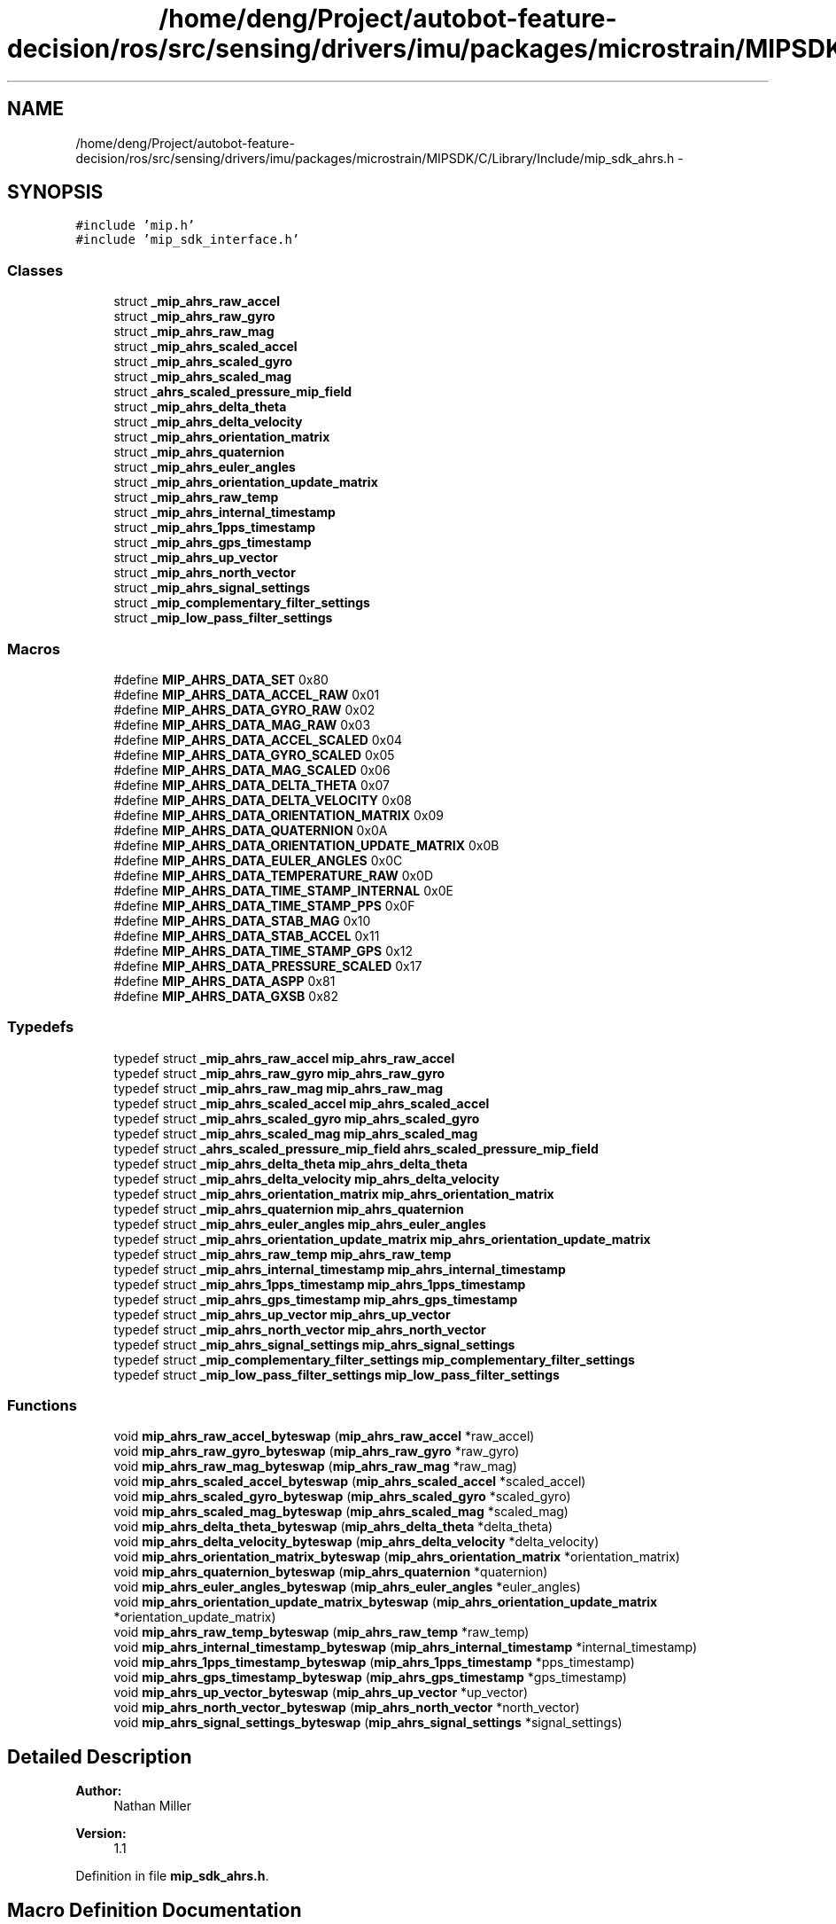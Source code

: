 .TH "/home/deng/Project/autobot-feature-decision/ros/src/sensing/drivers/imu/packages/microstrain/MIPSDK/C/Library/Include/mip_sdk_ahrs.h" 3 "Fri May 22 2020" "Autoware_Doxygen" \" -*- nroff -*-
.ad l
.nh
.SH NAME
/home/deng/Project/autobot-feature-decision/ros/src/sensing/drivers/imu/packages/microstrain/MIPSDK/C/Library/Include/mip_sdk_ahrs.h \- 
.SH SYNOPSIS
.br
.PP
\fC#include 'mip\&.h'\fP
.br
\fC#include 'mip_sdk_interface\&.h'\fP
.br

.SS "Classes"

.in +1c
.ti -1c
.RI "struct \fB_mip_ahrs_raw_accel\fP"
.br
.ti -1c
.RI "struct \fB_mip_ahrs_raw_gyro\fP"
.br
.ti -1c
.RI "struct \fB_mip_ahrs_raw_mag\fP"
.br
.ti -1c
.RI "struct \fB_mip_ahrs_scaled_accel\fP"
.br
.ti -1c
.RI "struct \fB_mip_ahrs_scaled_gyro\fP"
.br
.ti -1c
.RI "struct \fB_mip_ahrs_scaled_mag\fP"
.br
.ti -1c
.RI "struct \fB_ahrs_scaled_pressure_mip_field\fP"
.br
.ti -1c
.RI "struct \fB_mip_ahrs_delta_theta\fP"
.br
.ti -1c
.RI "struct \fB_mip_ahrs_delta_velocity\fP"
.br
.ti -1c
.RI "struct \fB_mip_ahrs_orientation_matrix\fP"
.br
.ti -1c
.RI "struct \fB_mip_ahrs_quaternion\fP"
.br
.ti -1c
.RI "struct \fB_mip_ahrs_euler_angles\fP"
.br
.ti -1c
.RI "struct \fB_mip_ahrs_orientation_update_matrix\fP"
.br
.ti -1c
.RI "struct \fB_mip_ahrs_raw_temp\fP"
.br
.ti -1c
.RI "struct \fB_mip_ahrs_internal_timestamp\fP"
.br
.ti -1c
.RI "struct \fB_mip_ahrs_1pps_timestamp\fP"
.br
.ti -1c
.RI "struct \fB_mip_ahrs_gps_timestamp\fP"
.br
.ti -1c
.RI "struct \fB_mip_ahrs_up_vector\fP"
.br
.ti -1c
.RI "struct \fB_mip_ahrs_north_vector\fP"
.br
.ti -1c
.RI "struct \fB_mip_ahrs_signal_settings\fP"
.br
.ti -1c
.RI "struct \fB_mip_complementary_filter_settings\fP"
.br
.ti -1c
.RI "struct \fB_mip_low_pass_filter_settings\fP"
.br
.in -1c
.SS "Macros"

.in +1c
.ti -1c
.RI "#define \fBMIP_AHRS_DATA_SET\fP   0x80"
.br
.ti -1c
.RI "#define \fBMIP_AHRS_DATA_ACCEL_RAW\fP   0x01"
.br
.ti -1c
.RI "#define \fBMIP_AHRS_DATA_GYRO_RAW\fP   0x02"
.br
.ti -1c
.RI "#define \fBMIP_AHRS_DATA_MAG_RAW\fP   0x03"
.br
.ti -1c
.RI "#define \fBMIP_AHRS_DATA_ACCEL_SCALED\fP   0x04"
.br
.ti -1c
.RI "#define \fBMIP_AHRS_DATA_GYRO_SCALED\fP   0x05"
.br
.ti -1c
.RI "#define \fBMIP_AHRS_DATA_MAG_SCALED\fP   0x06"
.br
.ti -1c
.RI "#define \fBMIP_AHRS_DATA_DELTA_THETA\fP   0x07"
.br
.ti -1c
.RI "#define \fBMIP_AHRS_DATA_DELTA_VELOCITY\fP   0x08"
.br
.ti -1c
.RI "#define \fBMIP_AHRS_DATA_ORIENTATION_MATRIX\fP   0x09"
.br
.ti -1c
.RI "#define \fBMIP_AHRS_DATA_QUATERNION\fP   0x0A"
.br
.ti -1c
.RI "#define \fBMIP_AHRS_DATA_ORIENTATION_UPDATE_MATRIX\fP   0x0B"
.br
.ti -1c
.RI "#define \fBMIP_AHRS_DATA_EULER_ANGLES\fP   0x0C"
.br
.ti -1c
.RI "#define \fBMIP_AHRS_DATA_TEMPERATURE_RAW\fP   0x0D"
.br
.ti -1c
.RI "#define \fBMIP_AHRS_DATA_TIME_STAMP_INTERNAL\fP   0x0E"
.br
.ti -1c
.RI "#define \fBMIP_AHRS_DATA_TIME_STAMP_PPS\fP   0x0F"
.br
.ti -1c
.RI "#define \fBMIP_AHRS_DATA_STAB_MAG\fP   0x10"
.br
.ti -1c
.RI "#define \fBMIP_AHRS_DATA_STAB_ACCEL\fP   0x11"
.br
.ti -1c
.RI "#define \fBMIP_AHRS_DATA_TIME_STAMP_GPS\fP   0x12"
.br
.ti -1c
.RI "#define \fBMIP_AHRS_DATA_PRESSURE_SCALED\fP   0x17"
.br
.ti -1c
.RI "#define \fBMIP_AHRS_DATA_ASPP\fP   0x81"
.br
.ti -1c
.RI "#define \fBMIP_AHRS_DATA_GXSB\fP   0x82"
.br
.in -1c
.SS "Typedefs"

.in +1c
.ti -1c
.RI "typedef struct \fB_mip_ahrs_raw_accel\fP \fBmip_ahrs_raw_accel\fP"
.br
.ti -1c
.RI "typedef struct \fB_mip_ahrs_raw_gyro\fP \fBmip_ahrs_raw_gyro\fP"
.br
.ti -1c
.RI "typedef struct \fB_mip_ahrs_raw_mag\fP \fBmip_ahrs_raw_mag\fP"
.br
.ti -1c
.RI "typedef struct \fB_mip_ahrs_scaled_accel\fP \fBmip_ahrs_scaled_accel\fP"
.br
.ti -1c
.RI "typedef struct \fB_mip_ahrs_scaled_gyro\fP \fBmip_ahrs_scaled_gyro\fP"
.br
.ti -1c
.RI "typedef struct \fB_mip_ahrs_scaled_mag\fP \fBmip_ahrs_scaled_mag\fP"
.br
.ti -1c
.RI "typedef struct \fB_ahrs_scaled_pressure_mip_field\fP \fBahrs_scaled_pressure_mip_field\fP"
.br
.ti -1c
.RI "typedef struct \fB_mip_ahrs_delta_theta\fP \fBmip_ahrs_delta_theta\fP"
.br
.ti -1c
.RI "typedef struct \fB_mip_ahrs_delta_velocity\fP \fBmip_ahrs_delta_velocity\fP"
.br
.ti -1c
.RI "typedef struct \fB_mip_ahrs_orientation_matrix\fP \fBmip_ahrs_orientation_matrix\fP"
.br
.ti -1c
.RI "typedef struct \fB_mip_ahrs_quaternion\fP \fBmip_ahrs_quaternion\fP"
.br
.ti -1c
.RI "typedef struct \fB_mip_ahrs_euler_angles\fP \fBmip_ahrs_euler_angles\fP"
.br
.ti -1c
.RI "typedef struct \fB_mip_ahrs_orientation_update_matrix\fP \fBmip_ahrs_orientation_update_matrix\fP"
.br
.ti -1c
.RI "typedef struct \fB_mip_ahrs_raw_temp\fP \fBmip_ahrs_raw_temp\fP"
.br
.ti -1c
.RI "typedef struct \fB_mip_ahrs_internal_timestamp\fP \fBmip_ahrs_internal_timestamp\fP"
.br
.ti -1c
.RI "typedef struct \fB_mip_ahrs_1pps_timestamp\fP \fBmip_ahrs_1pps_timestamp\fP"
.br
.ti -1c
.RI "typedef struct \fB_mip_ahrs_gps_timestamp\fP \fBmip_ahrs_gps_timestamp\fP"
.br
.ti -1c
.RI "typedef struct \fB_mip_ahrs_up_vector\fP \fBmip_ahrs_up_vector\fP"
.br
.ti -1c
.RI "typedef struct \fB_mip_ahrs_north_vector\fP \fBmip_ahrs_north_vector\fP"
.br
.ti -1c
.RI "typedef struct \fB_mip_ahrs_signal_settings\fP \fBmip_ahrs_signal_settings\fP"
.br
.ti -1c
.RI "typedef struct \fB_mip_complementary_filter_settings\fP \fBmip_complementary_filter_settings\fP"
.br
.ti -1c
.RI "typedef struct \fB_mip_low_pass_filter_settings\fP \fBmip_low_pass_filter_settings\fP"
.br
.in -1c
.SS "Functions"

.in +1c
.ti -1c
.RI "void \fBmip_ahrs_raw_accel_byteswap\fP (\fBmip_ahrs_raw_accel\fP *raw_accel)"
.br
.ti -1c
.RI "void \fBmip_ahrs_raw_gyro_byteswap\fP (\fBmip_ahrs_raw_gyro\fP *raw_gyro)"
.br
.ti -1c
.RI "void \fBmip_ahrs_raw_mag_byteswap\fP (\fBmip_ahrs_raw_mag\fP *raw_mag)"
.br
.ti -1c
.RI "void \fBmip_ahrs_scaled_accel_byteswap\fP (\fBmip_ahrs_scaled_accel\fP *scaled_accel)"
.br
.ti -1c
.RI "void \fBmip_ahrs_scaled_gyro_byteswap\fP (\fBmip_ahrs_scaled_gyro\fP *scaled_gyro)"
.br
.ti -1c
.RI "void \fBmip_ahrs_scaled_mag_byteswap\fP (\fBmip_ahrs_scaled_mag\fP *scaled_mag)"
.br
.ti -1c
.RI "void \fBmip_ahrs_delta_theta_byteswap\fP (\fBmip_ahrs_delta_theta\fP *delta_theta)"
.br
.ti -1c
.RI "void \fBmip_ahrs_delta_velocity_byteswap\fP (\fBmip_ahrs_delta_velocity\fP *delta_velocity)"
.br
.ti -1c
.RI "void \fBmip_ahrs_orientation_matrix_byteswap\fP (\fBmip_ahrs_orientation_matrix\fP *orientation_matrix)"
.br
.ti -1c
.RI "void \fBmip_ahrs_quaternion_byteswap\fP (\fBmip_ahrs_quaternion\fP *quaternion)"
.br
.ti -1c
.RI "void \fBmip_ahrs_euler_angles_byteswap\fP (\fBmip_ahrs_euler_angles\fP *euler_angles)"
.br
.ti -1c
.RI "void \fBmip_ahrs_orientation_update_matrix_byteswap\fP (\fBmip_ahrs_orientation_update_matrix\fP *orientation_update_matrix)"
.br
.ti -1c
.RI "void \fBmip_ahrs_raw_temp_byteswap\fP (\fBmip_ahrs_raw_temp\fP *raw_temp)"
.br
.ti -1c
.RI "void \fBmip_ahrs_internal_timestamp_byteswap\fP (\fBmip_ahrs_internal_timestamp\fP *internal_timestamp)"
.br
.ti -1c
.RI "void \fBmip_ahrs_1pps_timestamp_byteswap\fP (\fBmip_ahrs_1pps_timestamp\fP *pps_timestamp)"
.br
.ti -1c
.RI "void \fBmip_ahrs_gps_timestamp_byteswap\fP (\fBmip_ahrs_gps_timestamp\fP *gps_timestamp)"
.br
.ti -1c
.RI "void \fBmip_ahrs_up_vector_byteswap\fP (\fBmip_ahrs_up_vector\fP *up_vector)"
.br
.ti -1c
.RI "void \fBmip_ahrs_north_vector_byteswap\fP (\fBmip_ahrs_north_vector\fP *north_vector)"
.br
.ti -1c
.RI "void \fBmip_ahrs_signal_settings_byteswap\fP (\fBmip_ahrs_signal_settings\fP *signal_settings)"
.br
.in -1c
.SH "Detailed Description"
.PP 

.PP
\fBAuthor:\fP
.RS 4
Nathan Miller 
.RE
.PP
\fBVersion:\fP
.RS 4
1\&.1 
.RE
.PP

.PP
Definition in file \fBmip_sdk_ahrs\&.h\fP\&.
.SH "Macro Definition Documentation"
.PP 
.SS "#define MIP_AHRS_DATA_ACCEL_RAW   0x01"

.PP
Definition at line 65 of file mip_sdk_ahrs\&.h\&.
.SS "#define MIP_AHRS_DATA_ACCEL_SCALED   0x04"

.PP
Definition at line 68 of file mip_sdk_ahrs\&.h\&.
.SS "#define MIP_AHRS_DATA_ASPP   0x81"

.PP
Definition at line 87 of file mip_sdk_ahrs\&.h\&.
.SS "#define MIP_AHRS_DATA_DELTA_THETA   0x07"

.PP
Definition at line 71 of file mip_sdk_ahrs\&.h\&.
.SS "#define MIP_AHRS_DATA_DELTA_VELOCITY   0x08"

.PP
Definition at line 72 of file mip_sdk_ahrs\&.h\&.
.SS "#define MIP_AHRS_DATA_EULER_ANGLES   0x0C"

.PP
Definition at line 76 of file mip_sdk_ahrs\&.h\&.
.SS "#define MIP_AHRS_DATA_GXSB   0x82"

.PP
Definition at line 88 of file mip_sdk_ahrs\&.h\&.
.SS "#define MIP_AHRS_DATA_GYRO_RAW   0x02"

.PP
Definition at line 66 of file mip_sdk_ahrs\&.h\&.
.SS "#define MIP_AHRS_DATA_GYRO_SCALED   0x05"

.PP
Definition at line 69 of file mip_sdk_ahrs\&.h\&.
.SS "#define MIP_AHRS_DATA_MAG_RAW   0x03"

.PP
Definition at line 67 of file mip_sdk_ahrs\&.h\&.
.SS "#define MIP_AHRS_DATA_MAG_SCALED   0x06"

.PP
Definition at line 70 of file mip_sdk_ahrs\&.h\&.
.SS "#define MIP_AHRS_DATA_ORIENTATION_MATRIX   0x09"

.PP
Definition at line 73 of file mip_sdk_ahrs\&.h\&.
.SS "#define MIP_AHRS_DATA_ORIENTATION_UPDATE_MATRIX   0x0B"

.PP
Definition at line 75 of file mip_sdk_ahrs\&.h\&.
.SS "#define MIP_AHRS_DATA_PRESSURE_SCALED   0x17"

.PP
Definition at line 83 of file mip_sdk_ahrs\&.h\&.
.SS "#define MIP_AHRS_DATA_QUATERNION   0x0A"

.PP
Definition at line 74 of file mip_sdk_ahrs\&.h\&.
.SS "#define MIP_AHRS_DATA_SET   0x80"

.PP
Definition at line 56 of file mip_sdk_ahrs\&.h\&.
.SS "#define MIP_AHRS_DATA_STAB_ACCEL   0x11"

.PP
Definition at line 81 of file mip_sdk_ahrs\&.h\&.
.SS "#define MIP_AHRS_DATA_STAB_MAG   0x10"

.PP
Definition at line 80 of file mip_sdk_ahrs\&.h\&.
.SS "#define MIP_AHRS_DATA_TEMPERATURE_RAW   0x0D"

.PP
Definition at line 77 of file mip_sdk_ahrs\&.h\&.
.SS "#define MIP_AHRS_DATA_TIME_STAMP_GPS   0x12"

.PP
Definition at line 82 of file mip_sdk_ahrs\&.h\&.
.SS "#define MIP_AHRS_DATA_TIME_STAMP_INTERNAL   0x0E"

.PP
Definition at line 78 of file mip_sdk_ahrs\&.h\&.
.SS "#define MIP_AHRS_DATA_TIME_STAMP_PPS   0x0F"

.PP
Definition at line 79 of file mip_sdk_ahrs\&.h\&.
.SH "Typedef Documentation"
.PP 
.SS "typedef struct \fB_ahrs_scaled_pressure_mip_field\fP \fBahrs_scaled_pressure_mip_field\fP"

.SS "typedef struct \fB_mip_ahrs_1pps_timestamp\fP \fBmip_ahrs_1pps_timestamp\fP"

.SS "typedef struct \fB_mip_ahrs_delta_theta\fP \fBmip_ahrs_delta_theta\fP"

.SS "typedef struct \fB_mip_ahrs_delta_velocity\fP \fBmip_ahrs_delta_velocity\fP"

.SS "typedef struct \fB_mip_ahrs_euler_angles\fP \fBmip_ahrs_euler_angles\fP"

.SS "typedef struct \fB_mip_ahrs_gps_timestamp\fP \fBmip_ahrs_gps_timestamp\fP"

.SS "typedef struct \fB_mip_ahrs_internal_timestamp\fP \fBmip_ahrs_internal_timestamp\fP"

.SS "typedef struct \fB_mip_ahrs_north_vector\fP \fBmip_ahrs_north_vector\fP"

.SS "typedef struct \fB_mip_ahrs_orientation_matrix\fP \fBmip_ahrs_orientation_matrix\fP"

.SS "typedef struct \fB_mip_ahrs_orientation_update_matrix\fP \fBmip_ahrs_orientation_update_matrix\fP"

.SS "typedef struct \fB_mip_ahrs_quaternion\fP \fBmip_ahrs_quaternion\fP"

.SS "typedef struct \fB_mip_ahrs_raw_accel\fP \fBmip_ahrs_raw_accel\fP"

.SS "typedef struct \fB_mip_ahrs_raw_gyro\fP \fBmip_ahrs_raw_gyro\fP"

.SS "typedef struct \fB_mip_ahrs_raw_mag\fP \fBmip_ahrs_raw_mag\fP"

.SS "typedef struct \fB_mip_ahrs_raw_temp\fP \fBmip_ahrs_raw_temp\fP"

.SS "typedef struct \fB_mip_ahrs_scaled_accel\fP \fBmip_ahrs_scaled_accel\fP"

.SS "typedef struct \fB_mip_ahrs_scaled_gyro\fP \fBmip_ahrs_scaled_gyro\fP"

.SS "typedef struct \fB_mip_ahrs_scaled_mag\fP \fBmip_ahrs_scaled_mag\fP"

.SS "typedef struct \fB_mip_ahrs_signal_settings\fP \fBmip_ahrs_signal_settings\fP"

.SS "typedef struct \fB_mip_ahrs_up_vector\fP \fBmip_ahrs_up_vector\fP"

.SS "typedef struct \fB_mip_complementary_filter_settings\fP \fBmip_complementary_filter_settings\fP"

.SS "typedef struct \fB_mip_low_pass_filter_settings\fP \fBmip_low_pass_filter_settings\fP"

.SH "Function Documentation"
.PP 
.SS "void mip_ahrs_1pps_timestamp_byteswap (\fBmip_ahrs_1pps_timestamp\fP * pps_timestamp)"

.SH "DESCRIPTION"
.PP
Byteswap an AHRS 1PPS Timestamp Structure\&. 
.SH "DETAILS"
.PP
\fBParameters:\fP
.RS 4
\fImip_ahrs_1pps_timestamp\fP *pps_timestamp - The structure to be byteswapped\&. 
.RE
.PP
.SH "NOTES"
.PP
None 
.PP
Definition at line 441 of file mip_sdk_ahrs\&.c\&.
.SS "void mip_ahrs_delta_theta_byteswap (\fBmip_ahrs_delta_theta\fP * delta_theta)"

.SH "DESCRIPTION"
.PP
Byteswap an AHRS Delta Theta Structure\&. 
.SH "DETAILS"
.PP
\fBParameters:\fP
.RS 4
\fImip_ahrs_delta_theta\fP *delta_theta - The structure to be byteswapped\&. 
.RE
.PP
.SH "NOTES"
.PP
None 
.PP
Definition at line 223 of file mip_sdk_ahrs\&.c\&.
.SS "void mip_ahrs_delta_velocity_byteswap (\fBmip_ahrs_delta_velocity\fP * delta_velocity)"

.SH "DESCRIPTION"
.PP
Byteswap an AHRS Delta Velocity Structure\&. 
.SH "DETAILS"
.PP
\fBParameters:\fP
.RS 4
\fImip_ahrs_delta_velocity\fP *delta_velocity - The structure to be byteswapped\&. 
.RE
.PP
.SH "NOTES"
.PP
None 
.PP
Definition at line 250 of file mip_sdk_ahrs\&.c\&.
.SS "void mip_ahrs_euler_angles_byteswap (\fBmip_ahrs_euler_angles\fP * euler_angles)"

.SH "DESCRIPTION"
.PP
Byteswap an AHRS Euler \fBAngle\fP Structure\&. 
.SH "DETAILS"
.PP
\fBParameters:\fP
.RS 4
\fImip_ahrs_euler_angles\fP *euler_angles - The structure to be byteswapped\&. 
.RE
.PP
.SH "NOTES"
.PP
None 
.PP
Definition at line 334 of file mip_sdk_ahrs\&.c\&.
.SS "void mip_ahrs_gps_timestamp_byteswap (\fBmip_ahrs_gps_timestamp\fP * gps_timestamp)"

.SH "DESCRIPTION"
.PP
Byteswap an AHRS GPS Timestamp Structure\&. 
.SH "DETAILS"
.PP
\fBParameters:\fP
.RS 4
\fImip_ahrs_gps_timestamp\fP *gps_timestamp - The structure to be byteswapped\&. 
.RE
.PP
.SH "NOTES"
.PP
None 
.PP
Definition at line 466 of file mip_sdk_ahrs\&.c\&.
.SS "void mip_ahrs_internal_timestamp_byteswap (\fBmip_ahrs_internal_timestamp\fP * internal_timestamp)"

.SH "DESCRIPTION"
.PP
Byteswap an AHRS Internal Timestamp Structure\&. 
.SH "DETAILS"
.PP
\fBParameters:\fP
.RS 4
\fImip_ahrs_internal_timestamp\fP *internal_timestamp - The structure to be byteswapped\&. 
.RE
.PP
.SH "NOTES"
.PP
None 
.PP
Definition at line 417 of file mip_sdk_ahrs\&.c\&.
.SS "void mip_ahrs_north_vector_byteswap (\fBmip_ahrs_north_vector\fP * north_vector)"

.SH "DESCRIPTION"
.PP
Byteswap an AHRS North \fBVector\fP Structure\&. 
.SH "DETAILS"
.PP
\fBParameters:\fP
.RS 4
\fImip_ahrs_north_vector\fP *north_vector - The structure to be byteswapped\&. 
.RE
.PP
.SH "NOTES"
.PP
None 
.PP
Definition at line 519 of file mip_sdk_ahrs\&.c\&.
.SS "void mip_ahrs_orientation_matrix_byteswap (\fBmip_ahrs_orientation_matrix\fP * orientation_matrix)"

.SH "DESCRIPTION"
.PP
Byteswap an AHRS Orientation Matrix Structure\&. 
.SH "DETAILS"
.PP
\fBParameters:\fP
.RS 4
\fImip_ahrs_orientation_matrix\fP *orientation_matrix - The structure to be byteswapped\&. 
.RE
.PP
.SH "NOTES"
.PP
None 
.PP
Definition at line 277 of file mip_sdk_ahrs\&.c\&.
.SS "void mip_ahrs_orientation_update_matrix_byteswap (\fBmip_ahrs_orientation_update_matrix\fP * orientation_update_matrix)"

.SH "DESCRIPTION"
.PP
Byteswap an AHRS Orientation Update Matrix Structure\&. 
.SH "DETAILS"
.PP
\fBParameters:\fP
.RS 4
\fImip_ahrs_orientation_update_matrix\fP *orientation_update_matrix - The structure to be byteswapped\&. 
.RE
.PP
.SH "NOTES"
.PP
None 
.PP
Definition at line 360 of file mip_sdk_ahrs\&.c\&.
.SS "void mip_ahrs_quaternion_byteswap (\fBmip_ahrs_quaternion\fP * quaternion)"

.SH "DESCRIPTION"
.PP
Byteswap an AHRS Quaternion Structure\&. 
.SH "DETAILS"
.PP
\fBParameters:\fP
.RS 4
\fImip_ahrs_quaternion\fP *quaternion - The structure to be byteswapped\&. 
.RE
.PP
.SH "NOTES"
.PP
None 
.PP
Definition at line 307 of file mip_sdk_ahrs\&.c\&.
.SS "void mip_ahrs_raw_accel_byteswap (\fBmip_ahrs_raw_accel\fP * raw_accel)"

.SH "DESCRIPTION"
.PP
Byteswap an AHRS Raw Accel Structure\&. 
.SH "DETAILS"
.PP
\fBParameters:\fP
.RS 4
\fImip_ahrs_raw_accel\fP *raw_accel - The structure to be byteswapped\&. 
.RE
.PP
.SH "NOTES"
.PP
None 
.PP
Definition at line 61 of file mip_sdk_ahrs\&.c\&.
.SS "void mip_ahrs_raw_gyro_byteswap (\fBmip_ahrs_raw_gyro\fP * raw_gyro)"

.SH "DESCRIPTION"
.PP
Byteswap an AHRS Raw Gyro Structure\&. 
.SH "DETAILS"
.PP
\fBParameters:\fP
.RS 4
\fImip_ahrs_raw_gyro\fP *raw_gyro - The structure to be byteswapped\&. 
.RE
.PP
.SH "NOTES"
.PP
None 
.PP
Definition at line 88 of file mip_sdk_ahrs\&.c\&.
.SS "void mip_ahrs_raw_mag_byteswap (\fBmip_ahrs_raw_mag\fP * raw_mag)"

.SH "DESCRIPTION"
.PP
Byteswap an AHRS Raw Mag Structure\&. 
.SH "DETAILS"
.PP
\fBParameters:\fP
.RS 4
\fImip_ahrs_raw_mag\fP *raw_mag - The structure to be byteswapped\&. 
.RE
.PP
.SH "NOTES"
.PP
None 
.PP
Definition at line 115 of file mip_sdk_ahrs\&.c\&.
.SS "void mip_ahrs_raw_temp_byteswap (\fBmip_ahrs_raw_temp\fP * raw_temp)"

.SH "DESCRIPTION"
.PP
Byteswap an AHRS Raw Temp Structure\&. 
.SH "DETAILS"
.PP
\fBParameters:\fP
.RS 4
\fImip_ahrs_raw_temp\fP *raw_temp - The structure to be byteswapped\&. 
.RE
.PP
.SH "NOTES"
.PP
None 
.PP
Definition at line 390 of file mip_sdk_ahrs\&.c\&.
.SS "void mip_ahrs_scaled_accel_byteswap (\fBmip_ahrs_scaled_accel\fP * scaled_accel)"

.SH "DESCRIPTION"
.PP
Byteswap an AHRS Scaled Accel Structure\&. 
.SH "DETAILS"
.PP
\fBParameters:\fP
.RS 4
\fImip_ahrs_scaled_accel\fP *scaled_accel - The structure to be byteswapped\&. 
.RE
.PP
.SH "NOTES"
.PP
None 
.PP
Definition at line 142 of file mip_sdk_ahrs\&.c\&.
.SS "void mip_ahrs_scaled_gyro_byteswap (\fBmip_ahrs_scaled_gyro\fP * scaled_gyro)"

.SH "DESCRIPTION"
.PP
Byteswap an AHRS Scaled Gyro Structure\&. 
.SH "DETAILS"
.PP
\fBParameters:\fP
.RS 4
\fImip_ahrs_scaled_gyro\fP *scaled_gyro - The structure to be byteswapped\&. 
.RE
.PP
.SH "NOTES"
.PP
None 
.PP
Definition at line 169 of file mip_sdk_ahrs\&.c\&.
.SS "void mip_ahrs_scaled_mag_byteswap (\fBmip_ahrs_scaled_mag\fP * scaled_mag)"

.SH "DESCRIPTION"
.PP
Byteswap an AHRS Scaled Mag Structure\&. 
.SH "DETAILS"
.PP
\fBParameters:\fP
.RS 4
\fImip_ahrs_scaled_mag\fP *scaled_mag - The structure to be byteswapped\&. 
.RE
.PP
.SH "NOTES"
.PP
None 
.PP
Definition at line 196 of file mip_sdk_ahrs\&.c\&.
.SS "void mip_ahrs_signal_settings_byteswap (\fBmip_ahrs_signal_settings\fP * signal_settings)"

.SH "DESCRIPTION"
.PP
Byteswap an AHRS signal conditioning Structure\&. 
.SH "DETAILS"
.PP
\fBParameters:\fP
.RS 4
\fImip_ahrs_signal_settings\fP *signal_settings - The structure to be byteswapped\&. 
.RE
.PP
.SH "NOTES"
.PP
None 
.PP
Definition at line 546 of file mip_sdk_ahrs\&.c\&.
.SS "void mip_ahrs_up_vector_byteswap (\fBmip_ahrs_up_vector\fP * up_vector)"

.SH "DESCRIPTION"
.PP
Byteswap an AHRS Up \fBVector\fP Structure\&. 
.SH "DETAILS"
.PP
\fBParameters:\fP
.RS 4
\fImip_ahrs_up_vector\fP *up_vector - The structure to be byteswapped\&. 
.RE
.PP
.SH "NOTES"
.PP
None 
.PP
Definition at line 492 of file mip_sdk_ahrs\&.c\&.
.SH "Author"
.PP 
Generated automatically by Doxygen for Autoware_Doxygen from the source code\&.
